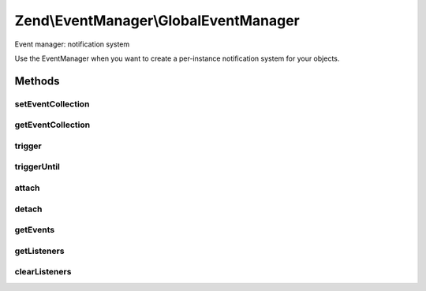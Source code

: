 .. /EventManager/GlobalEventManager.php generated using docpx on 01/15/13 05:29pm


Zend\\EventManager\\GlobalEventManager
**************************************


Event manager: notification system

Use the EventManager when you want to create a per-instance notification
system for your objects.



Methods
=======

setEventCollection
------------------

.. function:: setEventCollection([$events = false])


    Set the event collection on which this will operate

    :param null|EventManagerInterface $events: 

    :rtype: void 



getEventCollection
------------------

.. function:: getEventCollection()


    Get event collection on which this operates

    :rtype: EventManagerInterface 



trigger
-------

.. function:: trigger($event, $context, [$argv = false])


    Trigger an event

    :param string $event: 
    :param object|string $context: 
    :param array|object $argv: 

    :rtype: ResponseCollection 



triggerUntil
------------

.. function:: triggerUntil($event, $context, $argv, $callback)


    Trigger listeners until return value of one causes a callback to evaluate
    to true.

    :param string $event: 
    :param string|object $context: 
    :param array|object $argv: 
    :param callable $callback: 

    :rtype: ResponseCollection 



attach
------

.. function:: attach($event, $callback, [$priority = 1])


    Attach a listener to an event

    :param string $event: 
    :param callable $callback: 
    :param int $priority: 

    :rtype: CallbackHandler 



detach
------

.. function:: detach($listener)


    Detach a callback from a listener

    :param CallbackHandler $listener: 

    :rtype: bool 



getEvents
---------

.. function:: getEvents()


    Retrieve list of events this object manages

    :rtype: array 



getListeners
------------

.. function:: getListeners($event)


    Retrieve all listeners for a given event

    :param string $event: 

    :rtype: PriorityQueue|array 



clearListeners
--------------

.. function:: clearListeners($event)


    Clear all listeners for a given event

    :param string $event: 

    :rtype: void 





